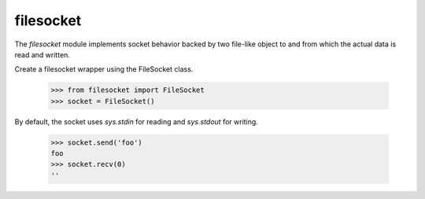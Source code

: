 ==========
filesocket
==========

The `filesocket` module implements socket behavior backed by two
file-like object to and from which the actual data is read and
written.

Create a filesocket wrapper using the FileSocket class.

    >>> from filesocket import FileSocket
    >>> socket = FileSocket()

By default, the socket uses `sys.stdin` for reading and `sys.stdout`
for writing.

    >>> socket.send('foo')
    foo
    >>> socket.recv(0)
    ''
